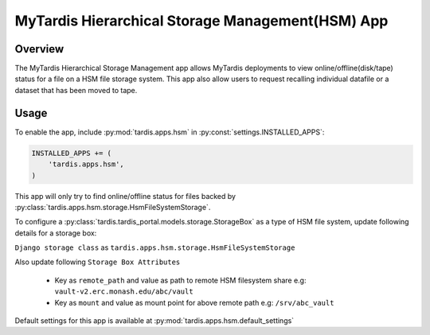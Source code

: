 #################################################
MyTardis Hierarchical Storage Management(HSM) App
#################################################


***********************
Overview
***********************
The MyTardis Hierarchical Storage Management app allows MyTardis deployments to view online/offline(disk/tape) status for a file on a
HSM file storage system.
This app also allow users to request recalling individual datafile or a dataset that has been moved to tape.


***********************
Usage
***********************

To enable the app, include :py:mod:`tardis.apps.hsm` in
:py:const:`settings.INSTALLED_APPS`:

.. code-block:: python

    INSTALLED_APPS += (
        'tardis.apps.hsm',
    )

This app will only try to find online/offline status for files backed by :py:class:`tardis.apps.hsm.storage.HsmFileSystemStorage`.

To configure a :py:class:`tardis.tardis_portal.models.storage.StorageBox` as a type of HSM file system, update following details for a storage box:

``Django storage class`` as ``tardis.apps.hsm.storage.HsmFileSystemStorage``

Also update following ``Storage Box Attributes``

    * Key as ``remote_path`` and value as path to remote HSM filesystem share e.g: ``vault-v2.erc.monash.edu/abc/vault``

    * Key as ``mount`` and value as mount point for above remote path e.g: ``/srv/abc_vault``


Default settings for this app is available at :py:mod:`tardis.apps.hsm.default_settings`